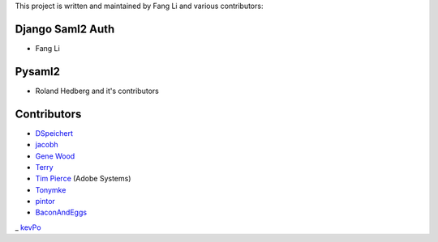 This project is written and maintained by Fang Li and
various contributors:


Django Saml2 Auth
-----------------

- Fang Li



Pysaml2
-------

- Roland Hedberg and it's contributors



Contributors
------------

- `DSpeichert <https://github.com/DSpeichert>`_
- `jacobh <https://github.com/jacobh>`_
- `Gene Wood <http://github.com/gene1wood/>`_
- `Terry <https://github.com/tpeng>`_
- `Tim Pierce <https://github.com/qwrrty/>`_ (Adobe Systems)
- `Tonymke <https://github.com/tonymke/>`_
- `pintor <https://github.com/pintor>`_
- `BaconAndEggs <https://github.com/BaconAndEggs>`_
_ `kevPo <https://github.com/kevPo>`_
